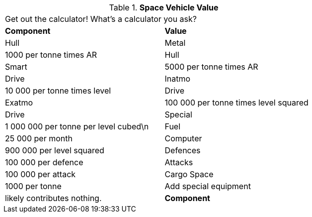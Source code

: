 // Table 52.19 Space Vehicle Value
.*Space Vehicle Value*
[width="75%",cols="2*^",frame="all", stripes="even"]
|===
2+<|Get out the calculator! What's a calculator you ask? 
s|Component
s|Value

|Hull

| Metal
|1000 per tonne times AR

|Hull

| Smart
|5000 per tonne times AR

|Drive

| Inatmo
|10 000 per tonne times level

|Drive

| Exatmo
|100 000 per tonne times level squared

|Drive

| Special
|1 000 000 per tonne per level cubed\n

|Fuel
|25 000 per month

|Computer
|900 000 per level squared

|Defences
|100 000 per defence

|Attacks
|100 000 per attack

|Cargo Space
|1000 per tonne

|Add special equipment
|likely contributes nothing.

s|Component
s|Value


|===
